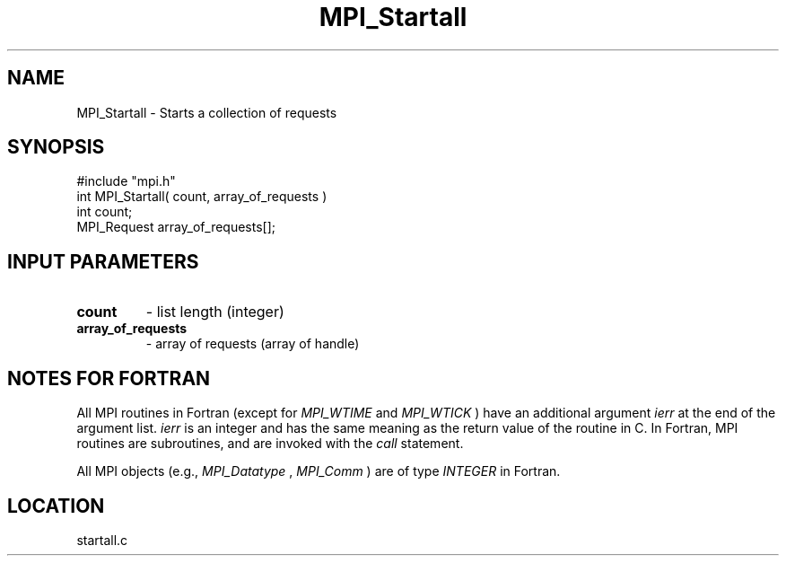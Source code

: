.TH MPI_Startall 3 "4/11/1996" " " "MPI"
.SH NAME
MPI_Startall \-  Starts a collection of requests  
.SH SYNOPSIS
.nf
#include "mpi.h"
int MPI_Startall( count, array_of_requests )
int count;
MPI_Request array_of_requests[];
.fi
.SH INPUT PARAMETERS
.PD 0
.TP
.B count 
- list length (integer) 
.PD 1
.PD 0
.TP
.B array_of_requests 
- array of requests (array of handle) 
.PD 1

.SH NOTES FOR FORTRAN
All MPI routines in Fortran (except for 
.I MPI_WTIME
and 
.I MPI_WTICK
) have
an additional argument 
.I ierr
at the end of the argument list.  
.I ierr
is an integer and has the same meaning as the return value of the routine
in C.  In Fortran, MPI routines are subroutines, and are invoked with the
.I call
statement.

All MPI objects (e.g., 
.I MPI_Datatype
, 
.I MPI_Comm
) are of type 
.I INTEGER
in Fortran.
.SH LOCATION
startall.c
